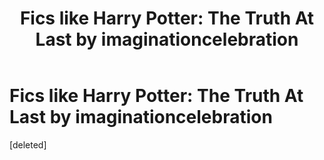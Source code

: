 #+TITLE: Fics like Harry Potter: The Truth At Last by imaginationcelebration

* Fics like Harry Potter: The Truth At Last by imaginationcelebration
:PROPERTIES:
:Score: 1
:DateUnix: 1588013517.0
:DateShort: 2020-Apr-27
:FlairText: Request
:END:
[deleted]

